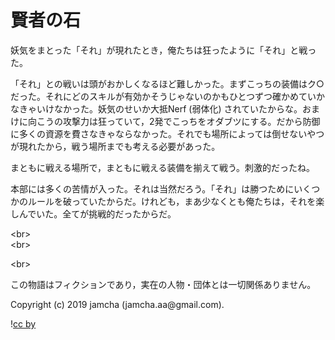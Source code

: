 #+OPTIONS: toc:nil
#+OPTIONS: \n:t

* 賢者の石

  妖気をまとった「それ」が現れたとき，俺たちは狂ったように「それ」と戦った。

  「それ」との戦いは頭がおかしくなるほど難しかった。まずこっちの装備はク○だった。それにどのスキルが有効かそうじゃないのかもひとつずつ確かめていかなきゃいけなかった。妖気のせいか大抵Nerf (弱体化) されていたからな。おまけに向こうの攻撃力は狂っていて，2発でこっちをオダブツにする。だから防御に多くの資源を費さなきゃならなかった。それでも場所によっては倒せないやつが現れたから，戦う場所までも考える必要があった。

  まともに戦える場所で，まともに戦える装備を揃えて戦う。刺激的だったね。

  本部には多くの苦情が入った。それは当然だろう。「それ」は勝つためにいくつかのルールを破っていたからだ。けれども，まあ少なくとも俺たちは，それを楽しんでいた。全てが挑戦的だったからだ。

  <br>
  <br>

  <br>

  この物語はフィクションであり，実在の人物・団体とは一切関係ありません。

  Copyright (c) 2019 jamcha (jamcha.aa@gmail.com).

  ![[https://i.creativecommons.org/l/by/4.0/88x31.png][cc by]]
